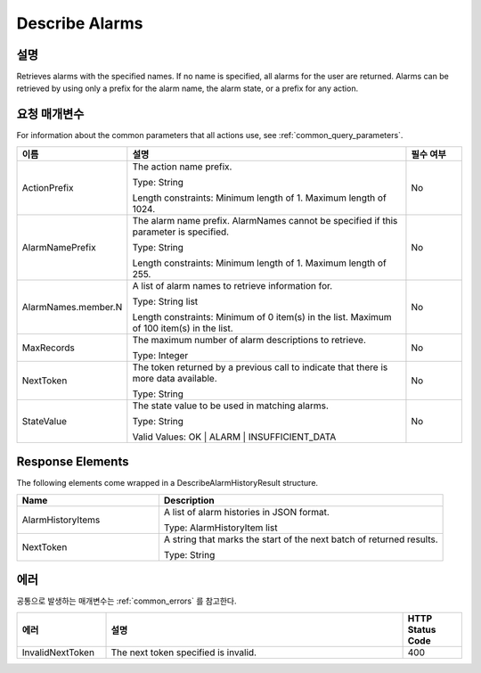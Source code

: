 .. _describe_alarms:

Describe Alarms
======================

설명
----
Retrieves alarms with the specified names. If no name is specified, all alarms 
for the user are returned. Alarms can be retrieved by using only a prefix for 
the alarm name, the alarm state, or a prefix for any action.

요청 매개변수
-------------
For information about the common parameters that all actions use, see 
:ref:`common_query_parameters`.

.. list-table:: 
   :widths: 15 50 10
   :header-rows: 1

   * - 이름
     - 설명
     - 필수 여부
   * - ActionPrefix
     - The action name prefix.

       Type: String

       Length constraints: Minimum length of 1. Maximum length of 1024.
     - No
   * - AlarmNamePrefix
     - The alarm name prefix. AlarmNames cannot be specified if this parameter 
       is specified.

       Type: String

       Length constraints: Minimum length of 1. Maximum length of 255.
     - No
   * - AlarmNames.member.N
     - A list of alarm names to retrieve information for.

       Type: String list

       Length constraints: Minimum of 0 item(s) in the list. Maximum of 100 
       item(s) in the list.
     - No
   * - MaxRecords
     - The maximum number of alarm descriptions to retrieve.

       Type: Integer
     - No
   * - NextToken
     - The token returned by a previous call to indicate that there is more 
       data available.

       Type: String
     - No
   * - StateValue
     - The state value to be used in matching alarms.

       Type: String

       Valid Values: OK | ALARM | INSUFFICIENT_DATA
     - No
 
Response Elements
----
The following elements come wrapped in a DescribeAlarmHistoryResult structure.

.. list-table:: 
   :widths: 20 40
   :header-rows: 1

   * - Name
     - Description
   * - AlarmHistoryItems
     - A list of alarm histories in JSON format.
       
       Type: AlarmHistoryItem list
   * - NextToken
     - A string that marks the start of the next batch of returned results.
       
       Type: String
    
에러
----
공통으로 발생하는 매개변수는 :ref:`common_errors` 를 참고한다.

.. list-table:: 
   :widths: 15 50 10
   :header-rows: 1

   * - 에러
     - 설명
     - HTTP Status Code
   * - InvalidNextToken
     - The next token specified is invalid.
     - 400